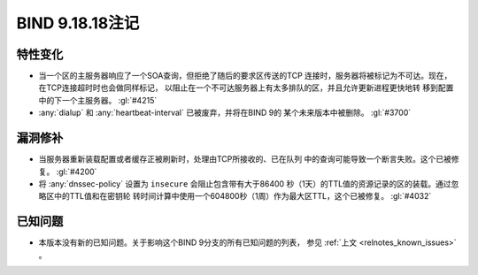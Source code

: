 .. Copyright (C) Internet Systems Consortium, Inc. ("ISC")
..
.. SPDX-License-Identifier: MPL-2.0
..
.. This Source Code Form is subject to the terms of the Mozilla Public
.. License, v. 2.0.  If a copy of the MPL was not distributed with this
.. file, you can obtain one at https://mozilla.org/MPL/2.0/.
..
.. See the COPYRIGHT file distributed with this work for additional
.. information regarding copyright ownership.

BIND 9.18.18注记
----------------------

特性变化
~~~~~~~~

- 当一个区的主服务器响应了一个SOA查询，但拒绝了随后的要求区传送的TCP
  连接时，服务器将被标记为不可达。现在，在TCP连接超时时也会做同样标记，
  以阻止在一个不可达服务器上有太多排队的区，并且允许更新进程更快地转
  移到配置中的下一个主服务器。 :gl:`#4215`

- :any:`dialup` 和 :any:`heartbeat-interval` 已被废弃，并将在BIND 9的
  某个未来版本中被删除。 :gl:`#3700`

漏洞修补
~~~~~~~~

- 当服务器重新装载配置或者缓存正被刷新时，处理由TCP所接收的、已在队列
  中的查询可能导致一个断言失败。这个已被修复。 :gl:`#4200`

- 将 :any:`dnssec-policy` 设置为 ``insecure`` 会阻止包含带有大于86400
  秒（1天）的TTL值的资源记录的区的装载。通过忽略区中的TTL值和在密钥轮
  转时间计算中使用一个604800秒（1周）作为最大区TTL，这个已被修复。
  :gl:`#4032`

已知问题
~~~~~~~~

- 本版本没有新的已知问题。关于影响这个BIND 9分支的所有已知问题的列表，
  参见 :ref:`上文 <relnotes_known_issues>` 。
